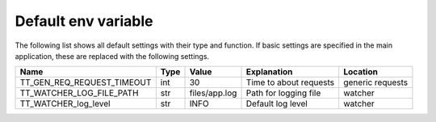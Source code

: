 Default env variable
==========================
The following list shows all default settings with their type and function. If basic 
settings are specified in the main application, these are replaced with the following settings.

==============================  =====  ============= ==================================== =============
Name                            Type   Value         Explanation                          Location 
==============================  =====  ============= ==================================== =============
TT_GEN_REQ_REQUEST_TIMEOUT      int    30            Time to about requests               generic requests
TT_WATCHER_LOG_FILE_PATH        str    files/app.log Path for logging file                watcher
TT_WATCHER_log_level            str    INFO          Default log level                    watcher
==============================  =====  ============= ==================================== =============
